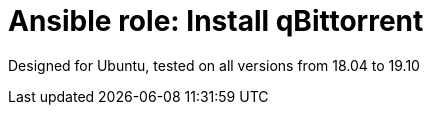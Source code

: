 = Ansible role: Install qBittorrent

Designed for Ubuntu, tested on all versions from 18.04 to 19.10